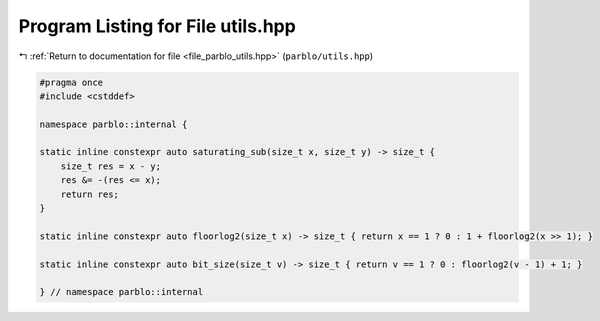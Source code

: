 
.. _program_listing_file_parblo_utils.hpp:

Program Listing for File utils.hpp
==================================

|exhale_lsh| :ref:`Return to documentation for file <file_parblo_utils.hpp>` (``parblo/utils.hpp``)

.. |exhale_lsh| unicode:: U+021B0 .. UPWARDS ARROW WITH TIP LEFTWARDS

.. code-block:: cpp

   #pragma once
   #include <cstddef>
   
   namespace parblo::internal {
   
   static inline constexpr auto saturating_sub(size_t x, size_t y) -> size_t {
       size_t res = x - y;
       res &= -(res <= x);
       return res;
   }
   
   static inline constexpr auto floorlog2(size_t x) -> size_t { return x == 1 ? 0 : 1 + floorlog2(x >> 1); }
   
   static inline constexpr auto bit_size(size_t v) -> size_t { return v == 1 ? 0 : floorlog2(v - 1) + 1; }
   
   } // namespace parblo::internal
